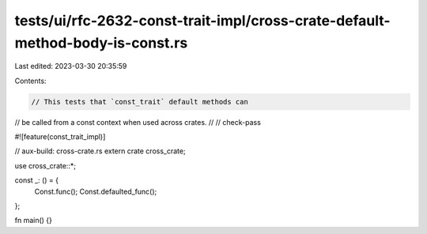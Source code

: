 tests/ui/rfc-2632-const-trait-impl/cross-crate-default-method-body-is-const.rs
==============================================================================

Last edited: 2023-03-30 20:35:59

Contents:

.. code-block:: rs

    // This tests that `const_trait` default methods can
// be called from a const context when used across crates.
//
// check-pass

#![feature(const_trait_impl)]

// aux-build: cross-crate.rs
extern crate cross_crate;

use cross_crate::*;

const _: () = {
    Const.func();
    Const.defaulted_func();
};

fn main() {}


